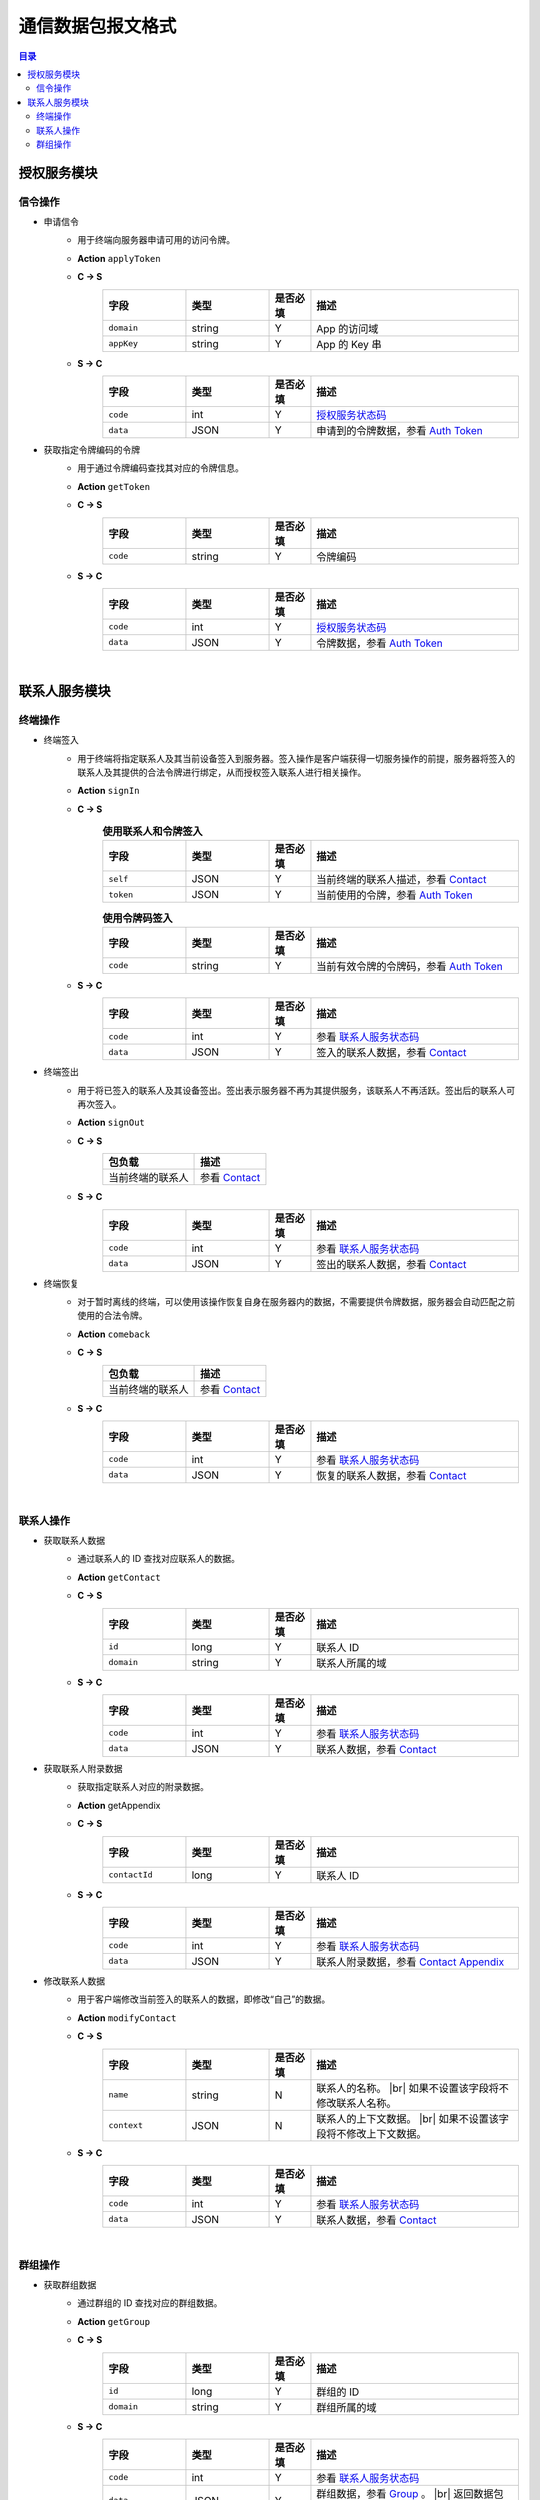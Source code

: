 ===============================
通信数据包报文格式
===============================

.. contents:: 目录


授权服务模块
===============================

信令操作
-------------------------------

- 申请信令
    - 用于终端向服务器申请可用的访问令牌。
    - **Action** ``applyToken``
    - **C -> S**
        .. list-table:: 
            :widths: 20 20 10 50
            :header-rows: 1

            * - 字段
              - 类型
              - 是否必填
              - 描述
            * - ``domain``
              - string
              - Y
              - App 的访问域
            * - ``appKey``
              - string
              - Y
              - App 的 Key 串
    - **S -> C**
        .. list-table:: 
            :widths: 20 20 10 50
            :header-rows: 1

            * - 字段
              - 类型
              - 是否必填
              - 描述
            * - ``code``
              - int
              - Y
              - `授权服务状态码 <../state_code.html#auth-service-state>`_
            * - ``data``
              - JSON
              - Y
              - 申请到的令牌数据，参看 `Auth Token <dev_structure.html#auth-token>`_


- 获取指定令牌编码的令牌
    - 用于通过令牌编码查找其对应的令牌信息。
    - **Action** ``getToken``
    - **C -> S**
        .. list-table:: 
            :widths: 20 20 10 50
            :header-rows: 1

            * - 字段
              - 类型
              - 是否必填
              - 描述
            * - ``code``
              - string
              - Y
              - 令牌编码
    - **S -> C**
        .. list-table:: 
            :widths: 20 20 10 50
            :header-rows: 1

            * - 字段
              - 类型
              - 是否必填
              - 描述
            * - ``code``
              - int
              - Y
              - `授权服务状态码 <../state_code.html#auth-service-state>`_
            * - ``data``
              - JSON
              - Y
              - 令牌数据，参看 `Auth Token <dev_structure.html#auth-token>`_


|


联系人服务模块
===============================

终端操作
-------------------------------

- 终端签入
    - 用于终端将指定联系人及其当前设备签入到服务器。签入操作是客户端获得一切服务操作的前提，服务器将签入的联系人及其提供的合法令牌进行绑定，从而授权签入联系人进行相关操作。
    - **Action** ``signIn``
    - **C -> S**
        .. list-table:: **使用联系人和令牌签入**
            :widths: 20 20 10 50
            :header-rows: 1

            * - 字段
              - 类型
              - 是否必填
              - 描述
            * - ``self``
              - JSON
              - Y
              - 当前终端的联系人描述，参看 `Contact <dev_structure.html#contact>`_
            * - ``token``
              - JSON
              - Y
              - 当前使用的令牌，参看 `Auth Token <dev_structure.html#auth-token>`_

        .. list-table:: **使用令牌码签入**
            :widths: 20 20 10 50
            :header-rows: 1

            * - 字段
              - 类型
              - 是否必填
              - 描述
            * - ``code``
              - string
              - Y
              - 当前有效令牌的令牌码，参看 `Auth Token <dev_structure.html#auth-token>`_

    - **S -> C**
        .. list-table:: 
            :widths: 20 20 10 50
            :header-rows: 1

            * - 字段
              - 类型
              - 是否必填
              - 描述
            * - ``code``
              - int
              - Y
              - 参看 `联系人服务状态码 <../state_code.html#contact-service-state>`_
            * - ``data``
              - JSON
              - Y
              - 签入的联系人数据，参看 `Contact <dev_structure.html#contact>`_


- 终端签出
    - 用于将已签入的联系人及其设备签出。签出表示服务器不再为其提供服务，该联系人不再活跃。签出后的联系人可再次签入。
    - **Action** ``signOut``
    - **C -> S**
        .. list-table:: 
            :header-rows: 1

            * - 包负载
              - 描述
            * - 当前终端的联系人
              - 参看 `Contact <dev_structure.html#contact>`_

    - **S -> C**
        .. list-table:: 
            :widths: 20 20 10 50
            :header-rows: 1

            * - 字段
              - 类型
              - 是否必填
              - 描述
            * - ``code``
              - int
              - Y
              - 参看 `联系人服务状态码 <../state_code.html#contact-service-state>`_
            * - ``data``
              - JSON
              - Y
              - 签出的联系人数据，参看 `Contact <dev_structure.html#contact>`_


- 终端恢复
    - 对于暂时离线的终端，可以使用该操作恢复自身在服务器内的数据，不需要提供令牌数据，服务器会自动匹配之前使用的合法令牌。
    - **Action** ``comeback``
    - **C -> S**
        .. list-table:: 
            :header-rows: 1

            * - 包负载
              - 描述
            * - 当前终端的联系人
              - 参看 `Contact <dev_structure.html#contact>`_

    - **S -> C**
        .. list-table:: 
            :widths: 20 20 10 50
            :header-rows: 1

            * - 字段
              - 类型
              - 是否必填
              - 描述
            * - ``code``
              - int
              - Y
              - 参看 `联系人服务状态码 <../state_code.html#contact-service-state>`_
            * - ``data``
              - JSON
              - Y
              - 恢复的联系人数据，参看 `Contact <dev_structure.html#contact>`_

|

联系人操作
-------------------------------

- 获取联系人数据
    - 通过联系人的 ID 查找对应联系人的数据。
    - **Action** ``getContact``
    - **C -> S**
        .. list-table:: 
            :widths: 20 20 10 50
            :header-rows: 1

            * - 字段
              - 类型
              - 是否必填
              - 描述
            * - ``id``
              - long
              - Y
              - 联系人 ID
            * - ``domain``
              - string
              - Y
              - 联系人所属的域

    - **S -> C**
        .. list-table:: 
            :widths: 20 20 10 50
            :header-rows: 1

            * - 字段
              - 类型
              - 是否必填
              - 描述
            * - ``code``
              - int
              - Y
              - 参看 `联系人服务状态码 <../state_code.html#contact-service-state>`_
            * - ``data``
              - JSON
              - Y
              - 联系人数据，参看 `Contact <dev_structure.html#contact>`_


- 获取联系人附录数据
    - 获取指定联系人对应的附录数据。
    - **Action** getAppendix
    - **C -> S**
        .. list-table:: 
            :widths: 20 20 10 50
            :header-rows: 1

            * - 字段
              - 类型
              - 是否必填
              - 描述
            * - ``contactId``
              - long
              - Y
              - 联系人 ID

    - **S -> C**
        .. list-table:: 
            :widths: 20 20 10 50
            :header-rows: 1

            * - 字段
              - 类型
              - 是否必填
              - 描述
            * - ``code``
              - int
              - Y
              - 参看 `联系人服务状态码 <../state_code.html#contact-service-state>`_
            * - ``data``
              - JSON
              - Y
              - 联系人附录数据，参看 `Contact Appendix <dev_structure.html#contact-appendix>`_


- 修改联系人数据
    - 用于客户端修改当前签入的联系人的数据，即修改“自己”的数据。
    - **Action** ``modifyContact``
    - **C -> S**
        .. list-table:: 
            :widths: 20 20 10 50
            :header-rows: 1

            * - 字段
              - 类型
              - 是否必填
              - 描述
            * - ``name``
              - string
              - N
              - 联系人的名称。 |br| 如果不设置该字段将不修改联系人名称。
            * - ``context``
              - JSON
              - N
              - 联系人的上下文数据。 |br| 如果不设置该字段将不修改上下文数据。

    - **S -> C**
        .. list-table:: 
            :widths: 20 20 10 50
            :header-rows: 1

            * - 字段
              - 类型
              - 是否必填
              - 描述
            * - ``code``
              - int
              - Y
              - 参看 `联系人服务状态码 <../state_code.html#contact-service-state>`_
            * - ``data``
              - JSON
              - Y
              - 联系人数据，参看 `Contact <dev_structure.html#contact>`_

|

群组操作
-------------------------------

- 获取群组数据
    - 通过群组的 ID 查找对应的群组数据。
    - **Action** ``getGroup``
    - **C -> S**
        .. list-table:: 
            :widths: 20 20 10 50
            :header-rows: 1

            * - 字段
              - 类型
              - 是否必填
              - 描述
            * - ``id``
              - long
              - Y
              - 群组的 ID
            * - ``domain``
              - string
              - Y
              - 群组所属的域

    - **S -> C**
        .. list-table:: 
            :widths: 20 20 10 50
            :header-rows: 1

            * - 字段
              - 类型
              - 是否必填
              - 描述
            * - ``code``
              - int
              - Y
              - 参看 `联系人服务状态码 <../state_code.html#contact-service-state>`_
            * - ``data``
              - JSON
              - Y
              - 群组数据，参看 `Group <dev_structure.html#group>`_ 。 |br|
                返回数据包含 ``members`` 数据。


- 获取群组附录数据
    - 获取指定群组对应的附录数据。
    - **Action** getAppendix
    - **C -> S**
        .. list-table:: 
            :widths: 20 20 10 50
            :header-rows: 1

            * - 字段
              - 类型
              - 是否必填
              - 描述
            * - ``groupId``
              - long
              - Y
              - 群组 ID

    - **S -> C**
        .. list-table:: 
            :widths: 20 20 10 50
            :header-rows: 1

            * - 字段
              - 类型
              - 是否必填
              - 描述
            * - ``code``
              - int
              - Y
              - 参看 `联系人服务状态码 <../state_code.html#contact-service-state>`_
            * - ``data``
              - JSON
              - Y
              - 群组附录数据，参看 `Group Appendix <dev_structure.html#group-appendix>`_


- 按照最近活跃时间查找联系人的群组
    - 用于客户单列出所有当前签入的联系人所在的群组。查询条件为该群组的最近一次活跃时间。
    - **Action** ``listGroups``
    - **C -> S**
        .. list-table:: 
            :widths: 20 20 10 50
            :header-rows: 1

            * - 字段
              - 类型
              - 是否必填
              - 描述
            * - ``beginning``
              - long
              - Y
              - 查询起始的最近一次活跃时间戳
            * - ``ending``
              - long
              - N
              - 查询截止的最近一次活跃时间戳。 |br|
                如果不填写，使用当前实时时间戳。
            * - ``state``
              - int
              - N
              - 查询 `群组的状态 <dev_structure.html#group-state>`_ 。 |br|
                如果不填写，默认使用 ``Normal`` 状态。
            * - ``pageSize``
              - int
              - N
              - 指定返回数据时每个数据包内包含的群组数量。 |br|
                如果不填写，默认指定为 ``4`` 。

    - **S -> C**
        .. list-table:: 
            :widths: 20 20 10 50
            :header-rows: 1

            * - 字段
              - 类型
              - 是否必填
              - 描述
            * - ``code``
              - int
              - Y
              - 参看 `联系人服务状态码 <../state_code.html#contact-service-state>`_
            * - ``data``
              - JSON
              - Y
              - 查找到的群组列表数据。JSON 字段包括： |br| |br|
                ``list`` - Array< `Group <dev_structure.html#group>`_ > ： 每页的群组列表。 |br| |br|
                ``total`` - int ： 满足查询条件的群组总数量。
        
        .. note:: 以上数据包服务器会按照 ``pageSize`` 指定的规则发送给客户端，因此客户端需要多次处理 ``listGroups`` 数据包。


- 创建群组
    - 创建新的群组。
    - **Action** ``createGroup``
    - **C -> S**
        .. list-table:: 
            :widths: 20 20 10 50
            :header-rows: 1

            * - 字段
              - 类型
              - 是否必填
              - 描述
            * - ``group``
              - JSON
              - Y
              - 群组数据，参看 `Group <dev_structure.html#group>`_
            * - ``members``
              - Array<long>
              - Y
              - 群组的成员 ID 的数组

    - **S -> C**
        .. list-table:: 
            :widths: 20 20 10 50
            :header-rows: 1

            * - 字段
              - 类型
              - 是否必填
              - 描述
            * - ``code``
              - int
              - Y
              - 参看 `联系人服务状态码 <../state_code.html#contact-service-state>`_
            * - ``data``
              - JSON
              - Y
              - 群组数据，参看 `Group <dev_structure.html#group>`_



- 解散群组


- 添加联系人到群组

- 移除群组里的联系人





|

.. |br| raw:: html

    <br>
